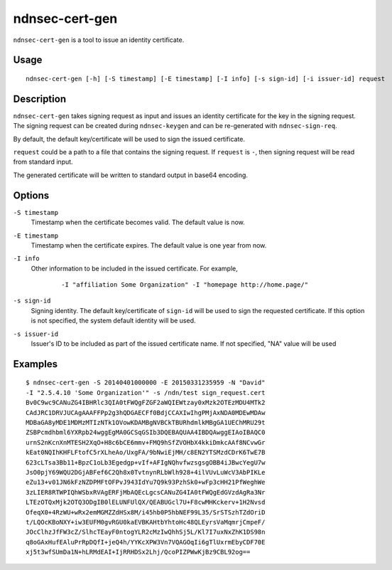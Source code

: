 ndnsec-cert-gen
===============

``ndnsec-cert-gen`` is a tool to issue an identity certificate.

Usage
-----

::

    ndnsec-cert-gen [-h] [-S timestamp] [-E timestamp] [-I info] [-s sign-id] [-i issuer-id] request

Description
-----------

``ndnsec-cert-gen`` takes signing request as input and issues an identity certificate for the key in
the signing request. The signing request can be created during ``ndnsec-keygen`` and can be
re-generated with ``ndnsec-sign-req``.

By default, the default key/certificate will be used to sign the issued certificate.

``request`` could be a path to a file that contains the signing request. If ``request`` is ``-``,
then signing request will be read from standard input.

The generated certificate will be written to standard output in base64 encoding.

Options
-------

``-S timestamp``
  Timestamp when the certificate becomes valid. The default value is now.

``-E timestamp``
  Timestamp when the certificate expires. The default value is one year from now.

``-I info``
  Other information to be included in the issued certificate.  For example,

   ::

      -I "affiliation Some Organization" -I "homepage http://home.page/"

``-s sign-id``
  Signing identity. The default key/certificate of ``sign-id`` will be used to sign the requested
  certificate. If this option is not specified, the system default identity will be used.

``-s issuer-id``
  Issuer's ID to be included as part of the issued certificate name.  If not specified, "NA"
  value will be used

Examples
--------

::

    $ ndnsec-cert-gen -S 20140401000000 -E 20150331235959 -N "David"
    -I "2.5.4.10 'Some Organization'" -s /ndn/test sign_request.cert
    Bv0C9wc9CANuZG4IBHRlc3QIA0tFWQgFZGF2aWQIEWtzay0xMzk2OTEzMDU4MTk2
    CAdJRC1DRVJUCAgAAAFFPp2g3hQDGAECFf0BdjCCAXIwIhgPMjAxNDA0MDEwMDAw
    MDBaGA8yMDE1MDMzMTIzNTk1OVowKDAMBgNVBCkTBURhdmlkMBgGA1UEChMRU29t
    ZSBPcmdhbml6YXRpb24wggEgMA0GCSqGSIb3DQEBAQUAA4IBDQAwggEIAoIBAQC0
    urnS2nKcnXnMTESH2XqO+H8c6bCE6mmv+FMQ9hSfZVOHbX4kkiDmkcAAf8NCvwGr
    kEat0NQIhKHFLFtofC5rXLheAo/UxgFA/9bNwiEjMH/c8EN2YTSMzdCDrK6TwE7B
    623cLTsa3Bb11+BpzC1oLb3Egedgp+vIf+AFIgNQhvfwzsgsgOBB4iJBwcYegU7w
    JsO0pjY69WQU2DGjABFef6C2Qh8x0TvtnynRLbWlh928+4ilVUvLuWcV3AbPIKLe
    eZu13+v01JN6kFzNZDPMFtOFPvJ943IdYu7Q9k93PzhSk0+wFp3cHH21PfWeghWe
    3zLIER8RTWPIQhWSbxRVAgERFjMbAQEcLgcsCANuZG4IA0tFWQgEdGVzdAgRa3Nr
    LTEzOTQxMjk2OTQ3ODgIB0lELUNFUlQX/QEABUGcl7U+F8cwMHKckerv+1H2Nvsd
    OfeqX0+4RzWU+wRx2emMGMZZdHSx8M/i45hb0P5hbNEF99L35/SrSTSzhTZdOriD
    t/LQOcKBoNXY+iw3EUFM0gvRGU0kaEVBKAHtbYhtoHc48QLEyrsVaMqmrjCmpeF/
    JOcClhzJfFW3cZ/SlhcTEayF0ntogYLR2cMzIwQhhSj5L/Kl7I7uxNxZhK1DS98n
    q8oGAxHufEAluPrRpDQfI+jeQ4h/YYKcXPW3Vn7VQAGOqIi6gTlUxrmEbyCDF70E
    xj5t3wfSUmDa1N+hLRMdEAI+IjRRHDSx2Lhj/QcoPIZPWwKjBz9CBL92og==
